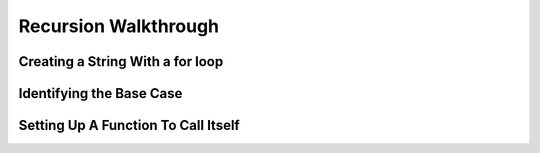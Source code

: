 Recursion Walkthrough
======================

Creating a String With a **for** loop
--------------------------------------

Identifying the Base Case
--------------------------

Setting Up A Function To Call Itself
-------------------------------------
